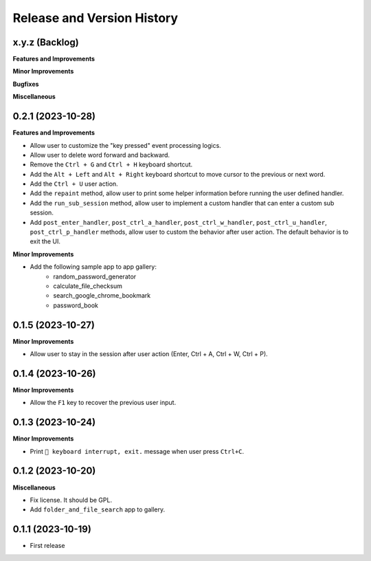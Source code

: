 .. _release_history:

Release and Version History
==============================================================================


x.y.z (Backlog)
~~~~~~~~~~~~~~~~~~~~~~~~~~~~~~~~~~~~~~~~~~~~~~~~~~~~~~~~~~~~~~~~~~~~~~~~~~~~~~
**Features and Improvements**

**Minor Improvements**

**Bugfixes**

**Miscellaneous**


0.2.1 (2023-10-28)
~~~~~~~~~~~~~~~~~~~~~~~~~~~~~~~~~~~~~~~~~~~~~~~~~~~~~~~~~~~~~~~~~~~~~~~~~~~~~~
**Features and Improvements**

- Allow user to customize the "key pressed" event processing logics.
- Allow user to delete word forward and backward.
- Remove the ``Ctrl + G`` and ``Ctrl + H`` keyboard shortcut.
- Add the ``Alt + Left`` and ``Alt + Right`` keyboard shortcut to move cursor to the previous or next word.
- Add the ``Ctrl + U`` user action.
- Add the ``repaint`` method, allow user to print some helper information before running the user defined handler.
- Add the ``run_sub_session`` method, allow user to implement a custom handler that can enter a custom sub session.
- Add ``post_enter_handler``, ``post_ctrl_a_handler``, ``post_ctrl_w_handler``, ``post_ctrl_u_handler``, ``post_ctrl_p_handler`` methods, allow user to custom the behavior after user action. The default behavior is to exit the UI.

**Minor Improvements**

- Add the following sample app to app gallery:
    - random_password_generator
    - calculate_file_checksum
    - search_google_chrome_bookmark
    - password_book


0.1.5 (2023-10-27)
~~~~~~~~~~~~~~~~~~~~~~~~~~~~~~~~~~~~~~~~~~~~~~~~~~~~~~~~~~~~~~~~~~~~~~~~~~~~~~
**Minor Improvements**

- Allow user to stay in the session after user action (Enter, Ctrl + A, Ctrl + W, Ctrl + P).


0.1.4 (2023-10-26)
~~~~~~~~~~~~~~~~~~~~~~~~~~~~~~~~~~~~~~~~~~~~~~~~~~~~~~~~~~~~~~~~~~~~~~~~~~~~~~
**Minor Improvements**

- Allow the ``F1`` key to recover the previous user input.


0.1.3 (2023-10-24)
~~~~~~~~~~~~~~~~~~~~~~~~~~~~~~~~~~~~~~~~~~~~~~~~~~~~~~~~~~~~~~~~~~~~~~~~~~~~~~
**Minor Improvements**

- Print ``🔴 keyboard interrupt, exit.`` message when user press ``Ctrl+C``.


0.1.2 (2023-10-20)
~~~~~~~~~~~~~~~~~~~~~~~~~~~~~~~~~~~~~~~~~~~~~~~~~~~~~~~~~~~~~~~~~~~~~~~~~~~~~~
**Miscellaneous**

- Fix license. It should be GPL.
- Add ``folder_and_file_search`` app to gallery.


0.1.1 (2023-10-19)
~~~~~~~~~~~~~~~~~~~~~~~~~~~~~~~~~~~~~~~~~~~~~~~~~~~~~~~~~~~~~~~~~~~~~~~~~~~~~~
- First release
